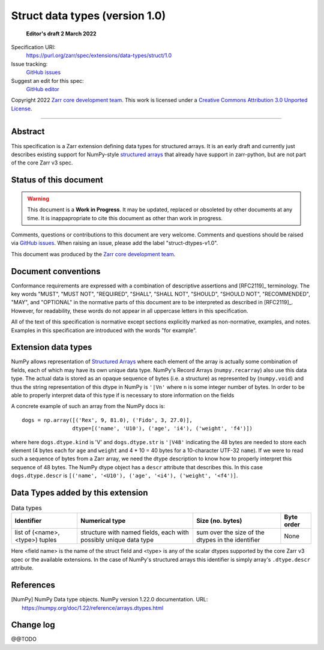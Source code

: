 ===================================
 Struct data types (version 1.0)
===================================

  **Editor's draft 2 March 2022**

Specification URI:
    https://purl.org/zarr/spec/extensions/data-types/struct/1.0
Issue tracking:
    `GitHub issues <https://github.com/zarr-developers/zarr-specs/labels/data-type>`_
Suggest an edit for this spec:
    `GitHub editor <https://github.com/zarr-developers/zarr-specs/blob/main/docs/extensions/data-types/struct/v1.0.rst>`_

Copyright 2022 `Zarr core development team
<https://github.com/orgs/zarr-developers/teams/core-devs>`_. This work is
licensed under a `Creative Commons Attribution 3.0 Unported License
<https://creativecommons.org/licenses/by/3.0/>`_.

----


Abstract
========

This specification is a Zarr extension defining data types
for structured arrays. It is an early draft and currently just describes existing support for NumPy-style `structured arrays`_ that already have support in
zarr-python, but are not part of the core Zarr v3 spec.


Status of this document
=======================

.. warning::
    This document is a **Work in Progress**. It may be updated, replaced
    or obsoleted by other documents at any time. It is inappapropriate to
    cite this document as other than work in progress.

Comments, questions or contributions to this document are very
welcome. Comments and questions should be raised via `GitHub issues
<https://github.com/zarr-developers/zarr-specs/labels/data-type>`_. When
raising an issue, please add the label "struct-dtypes-v1.0".

This document was produced by the `Zarr core development team
<https://github.com/orgs/zarr-developers/teams/core-devs>`_.


Document conventions
====================

Conformance requirements are expressed with a combination of
descriptive assertions and [RFC2119]_ terminology. The key words
"MUST", "MUST NOT", "REQUIRED", "SHALL", "SHALL NOT", "SHOULD",
"SHOULD NOT", "RECOMMENDED", "MAY", and "OPTIONAL" in the normative
parts of this document are to be interpreted as described in
[RFC2119]_. However, for readability, these words do not appear in all
uppercase letters in this specification.

All of the text of this specification is normative except sections
explicitly marked as non-normative, examples, and notes. Examples in
this specification are introduced with the words "for example".


Extension data types
====================

NumPy allows representation of `Structured Arrays`_ where each element of the
array is actually some combination of fields, each of which may have its own
unique data type. NumPy's Record Arrays (``numpy.recarray``) also use this data type. The actual data is stored as an opaque sequence of bytes
(i.e. a structure) as represented by (``numpy.void``) and thus the string
representation of this dtype in NumPy is ``'|Vn'`` where ``n`` is some integer
number of bytes. In order to be able to properly interpret data of this type
if is necessary to store information on the fields

A concrete example of such an array from the NumPy docs is::

    dogs = np.array([('Rex', 9, 81.0), ('Fido', 3, 27.0)],
                    dtype=[('name', 'U10'), ('age', 'i4'), ('weight', 'f4')])

where here ``dogs.dtype.kind`` is 'V' and ``dogs.dtype.str`` is ``'|V48'``
indicating the 48 bytes are needed to store each element (4 bytes each for
``age`` and ``weight`` and 4 * 10 = 40 bytes for a 10-character UTF-32
``name``). If we were to read such a sequence of bytes from a Zarr array, we
need the dtype description to know how to properly interpret this sequence of
48 bytes. The NumPy dtype object has a ``descr`` attribute that describes this.
In this case ``dogs.dtype.descr`` is ``[('name', '<U10'), ('age', '<i4'), ('weight', '<f4')]``.


Data Types added by this extension
==================================

.. list-table:: Data types
   :header-rows: 1

   * - Identifier
     - Numerical type
     - Size (no. bytes)
     - Byte order
   * - list of (<name>, <type>) tuples
     - structure with named fields, each with possibly unique data type
     - sum over the size of the dtypes in the identifier
     - None

Here <field name> is the name of the struct field and <type> is any of the
scalar dtypes supported by the core Zarr v3 spec or the available extensions.
In the case of NumPy's structured arrays this identifier is simply
array's ``.dtype.descr`` attribute.


References
==========

.. [NumPy] NumPy Data type objects. NumPy version 1.22.0
   documentation. URL:
   https://numpy.org/doc/1.22/reference/arrays.dtypes.html

.. [NumPy Structured] Structured Arrays.
   documentation. URL:
   https://numpy.org/doc/1.22/user/basics.rec.html

Change log
==========

@@TODO


.. _structured arrays: https://numpy.org/doc/1.22/user/basics.rec.html
